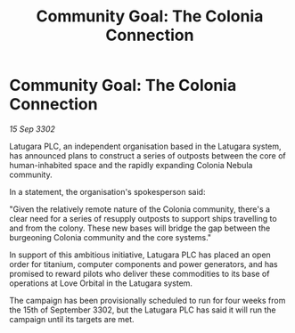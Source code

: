 :PROPERTIES:
:ID:       7f0f635d-20b1-4b02-9376-4fdc20a4d1dd
:END:
#+title: Community Goal: The Colonia Connection
#+filetags: :CommunityGoal:3302:galnet:

* Community Goal: The Colonia Connection

/15 Sep 3302/

Latugara PLC, an independent organisation based in the Latugara system, has announced plans to construct a series of outposts between the core of human-inhabited space and the rapidly expanding Colonia Nebula community. 

In a statement, the organisation's spokesperson said: 

"Given the relatively remote nature of the Colonia community, there's a clear need for a series of resupply outposts to support ships travelling to and from the colony. These new bases will bridge the gap between the burgeoning Colonia community and the core systems." 

In support of this ambitious initiative, Latugara PLC has placed an open order for titanium, computer components and power generators, and has promised to reward pilots who deliver these commodities to its base of operations at Love Orbital in the Latugara system. 

The campaign has been provisionally scheduled to run for four weeks from the 15th of September 3302, but the Latugara PLC has said it will run the campaign until its targets are met.
